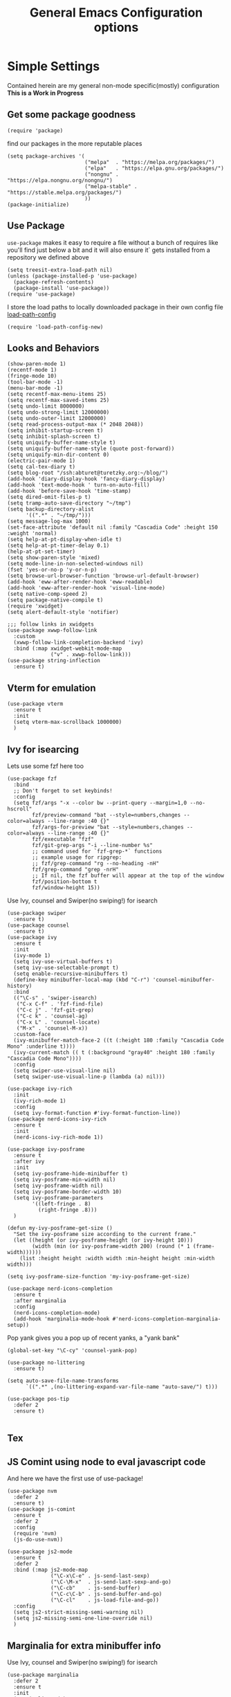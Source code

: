 #+TITLE: General Emacs Configuration options
#+AUTHOR: Ari Turetzky
#+EMAIL: ari@turetzky.org
#+TAGS: emacs config
#+Time-stamp: <2024-12-09 19:09:47 abturet>
#+PROPERTY: header-args:sh  :results silent :tangle no
* Simple Settings
Contained herein are my general non-mode specific(mostly)
configuration  *This is a Work in Progress*
** Get some package goodness
#+BEGIN_SRC elisp
  (require 'package)
#+END_SRC
find our packages in the more reputable places

#+BEGIN_SRC elisp
  (setq package-archives '(
                           ("melpa"  . "https://melpa.org/packages/")
                           ("elpa"   . "https://elpa.gnu.org/packages/")
                           ("nongnu" . "https://elpa.nongnu.org/nongnu/")
                           ("melpa-stable" . "https://stable.melpa.org/packages/")
                           ))
  (package-initialize)
#+END_SRC

** Use Package
=use-package= makes it easy to require a file without a bunch of
requires like you'll find just below a bit and it will also ensure it`
gets installed from a repository we defined above

#+BEGIN_SRC elisp
  (setq treesit-extra-load-path nil)
  (unless (package-installed-p 'use-package)
    (package-refresh-contents)
    (package-install 'use-package))
  (require 'use-package)
#+END_SRC

I store the load paths to locally downloaded package in their own
config file [[file:load-path-config.org][load-path-config]]

#+BEGIN_SRC elisp
  (require 'load-path-config-new)
#+END_SRC
** Looks and Behaviors
#+BEGIN_SRC elisp
  (show-paren-mode 1)
  (recentf-mode 1)
  (fringe-mode 10)
  (tool-bar-mode -1)
  (menu-bar-mode -1)
  (setq recentf-max-menu-items 25)
  (setq recentf-max-saved-items 25)
  (setq undo-limit 8000000)
  (setq undo-strong-limit 12000000)
  (setq undo-outer-limit 12000000)
  (setq read-process-output-max (* 2048 2048))
  (setq inhibit-startup-screen t)
  (setq inhibit-splash-screen t)
  (setq uniquify-buffer-name-style t)
  (setq uniquify-buffer-name-style (quote post-forward))
  (setq uniquify-min-dir-content 0)
  (electric-pair-mode 1)
  (setq cal-tex-diary t)
  (setq blog-root "/ssh:abturet@turetzky.org:~/blog/")
  (add-hook 'diary-display-hook 'fancy-diary-display)
  (add-hook 'text-mode-hook ' turn-on-auto-fill)
  (add-hook 'before-save-hook 'time-stamp)
  (setq dired-omit-files-p t)
  (setq tramp-auto-save-directory "~/tmp")
  (setq backup-directory-alist
        '((".*" . "~/tmp/")))
  (setq message-log-max 1000)
  (set-face-attribute 'default nil :family "Cascadia Code" :height 150 :weight 'normal)
  (setq help-at-pt-display-when-idle t)
  (setq help-at-pt-timer-delay 0.1)
  (help-at-pt-set-timer)
  (setq show-paren-style 'mixed)
  (setq mode-line-in-non-selected-windows nil)
  (fset 'yes-or-no-p 'y-or-n-p)
  (setq browse-url-browser-function 'browse-url-default-browser)
  (add-hook 'eww-after-render-hook 'eww-readable)
  (add-hook 'eww-after-render-hook 'visual-line-mode)
  (setq native-comp-speed 2)
  (setq package-native-compile t)
  (require 'xwidget)
  (setq alert-default-style 'notifier)
#+END_SRC
#+BEGIN_SRC elisp
  ;;; follow links in xwidgets
  (use-package xwwp-follow-link
    :custom
    (xwwp-follow-link-completion-backend 'ivy)
    :bind (:map xwidget-webkit-mode-map
                ("v" . xwwp-follow-link)))
  (use-package string-inflection
    :ensure t)
#+END_SRC
** Vterm for emulation
#+begin_src elisp
  (use-package vterm
    :ensure t
    :init
    (setq vterm-max-scrollback 1000000)
    )
#+end_src
** Ivy for isearcing
Lets use some fzf here too
#+BEGIN_SRC elisp
  (use-package fzf
    :bind
    ;; Don't forget to set keybinds!
    :config
    (setq fzf/args "-x --color bw --print-query --margin=1,0 --no-hscroll"
          fzf/preview-command "bat --style=numbers,changes --color=always --line-range :40 {}"
          fzf/args-for-preview "bat --style=numbers,changes --color=always --line-range :40 {}"
          fzf/executable "fzf"
          fzf/git-grep-args "-i --line-number %s"
          ;; command used for `fzf-grep-*` functions
          ;; example usage for ripgrep:
          ;; fzf/grep-command "rg --no-heading -nH"
          fzf/grep-command "grep -nrH"
          ;; If nil, the fzf buffer will appear at the top of the window
          fzf/position-bottom t
          fzf/window-height 15))
#+END_SRC
Use Ivy, counsel and Swiper(no swiping!) for isearch
#+BEGIN_SRC elisp
  (use-package swiper
    :ensure t)
  (use-package counsel
    :ensure t)
  (use-package ivy
    :ensure t
    :init
    (ivy-mode 1)
    (setq ivy-use-virtual-buffers t)
    (setq ivy-use-selectable-prompt t)
    (setq enable-recursive-minibuffers t)
    (define-key minibuffer-local-map (kbd "C-r") 'counsel-minibuffer-history)
    :bind
    (("\C-s" . 'swiper-isearch)
     ("C-x C-f" . 'fzf-find-file)
     ("C-c j" . 'fzf-git-grep)
     ("C-c k" . 'counsel-ag)
     ("C-x L" . 'counsel-locate)
     ("M-x" . 'counsel-M-x))
    :custom-face
    (ivy-minibuffer-match-face-2 ((t (:height 180 :family "Cascadia Code Mono" :underline t))))
    (ivy-current-match (( t (:background "gray40" :height 180 :family "Cascadia Code Mono"))))
    :config
    (setq swiper-use-visual-line nil)
    (setq swiper-use-visual-line-p (lambda (a) nil)))

  (use-package ivy-rich
    :init
    (ivy-rich-mode 1)
    :config
    (setq ivy-format-function #'ivy-format-function-line))
  (use-package nerd-icons-ivy-rich
    :ensure t
    :init
    (nerd-icons-ivy-rich-mode 1))

  (use-package ivy-posframe
    :ensure t
    :after ivy
    :init
    (setq ivy-posframe-hide-minibuffer t)
    (setq ivy-posframe-min-width nil)
    (setq ivy-posframe-width nil)
    (setq ivy-posframe-border-width 10)
    (setq ivy-posframe-parameters
          '((left-fringe . 8)
            (right-fringe .8)))
    )

  (defun my-ivy-posframe-get-size ()
    "Set the ivy-posframe size according to the current frame."
    (let ((height (or ivy-posframe-height (or ivy-height 10)))
          (width (min (or ivy-posframe-width 200) (round (* 1 (frame-width))))))
      (list :height height :width width :min-height height :min-width width)))

  (setq ivy-posframe-size-function 'my-ivy-posframe-get-size)

  (use-package nerd-icons-completion
    :ensure t
    :after marginalia
    :config
    (nerd-icons-completion-mode)
    (add-hook 'marginalia-mode-hook #'nerd-icons-completion-marginalia-setup))
#+END_SRC

Pop yank gives you a pop up of recent yanks,  a "yank bank"

#+BEGIN_SRC elisp
  (global-set-key "\C-cy" 'counsel-yank-pop)

  (use-package no-littering
    :ensure t)

  (setq auto-save-file-name-transforms
        `((".*" ,(no-littering-expand-var-file-name "auto-save/") t)))

  (use-package pos-tip
    :defer 2
    :ensure t)

#+END_SRC
** Tex

** JS Comint using node to eval javascript code
And here we have the first use of use-package!
#+BEGIN_SRC elisp
  (use-package nvm
    :defer 2
    :ensure t)
  (use-package js-comint
    :ensure t
    :defer 2
    :config
    (require 'nvm)
    (js-do-use-nvm))

  (use-package js2-mode
    :ensure t
    :defer 2
    :bind (:map js2-mode-map
                ("\C-x\C-e" . js-send-last-sexp)
                ("\C-\M-x"  . js-send-last-sexp-and-go)
                ("\C-cb"    . js-send-buffer)
                ("\C-c\C-b" . js-send-buffer-and-go)
                ("\C-cl"    . js-load-file-and-go))
    :config
    (setq js2-strict-missing-semi-warning nil)
    (setq js2-missing-semi-one-line-override nil)
    )
#+END_SRC

** Marginalia for extra minibuffer info
Use Ivy, counsel and Swiper(no swiping!) for isearch
#+BEGIN_SRC elisp
  (use-package marginalia
    :defer 2
    :ensure t
    :init
    (marginalia-mode)
    :bind
    (:map minibuffer-local-map
          ("M-A" . marginalia-cycle))
    :custom
    (marginalia-annotators '(marginalia-annotators-heavy marginalia-annotators-light nil)))
#+END_SRC
** Moving Around
#+BEGIN_SRC elisp
  (use-package ace-window
    :ensure t
    :config
    (ace-window-display-mode)
    (setq aw-keys '(?a ?s ?d ?f ?g ?h ?j ?k ?l))
    :bind
    ("M-o" . 'ace-window)
    :custom-face
    (aw-leading-char-face ((t (:height 3.0 :foreground "dodgerblue")))))
#+END_SRC
** Git
#+BEGIN_SRC elisp
  (use-package magit
    :ensure t)
  (require 'magit)

  (use-package git-timemachine
    :defer 2
    :ensure t
    :diminish
    )
  (use-package git-gutter
    :ensure t
    :hook (prog-mode . git-gutter-mode)
    :config
    (global-git-gutter-mode)
    (setq git-gutter:update-interval 0.02)
    )

  (use-package git-gutter-fringe
    :ensure t
    :config
    (define-fringe-bitmap 'git-gutter-fr:added [224] nil nil '(center repeated))
    (define-fringe-bitmap 'git-gutter-fr:modified [224] nil nil '(center repeated))
    (define-fringe-bitmap 'git-gutter-fr:deleted [128 192 224 240] nil nil 'bottom)
    )
  (require 'git-gutter-fringe)
#+END_SRC
** Preserve all the crap I put in the =*scrach*= buffer
#+BEGIN_SRC elisp
  (use-package persistent-scratch
    :ensure t
    :config
    (persistent-scratch-setup-default))
#+END_SRC
** Treemacs
#+BEGIN_SRC elisp
  (use-package treemacs-projectile
    :after treemacs projectile
    :ensure t)
  (use-package treemacs-magit
    :after treemacs magit
    :ensure t)
  (use-package treemacs
    :ensure t
    :config
    (setq treemacs-space-between-root-nodes nil)
    (treemacs-follow-mode t)
    (treemacs-filewatch-mode t)
    (treemacs-fringe-indicator-mode t)
    (doom-themes-treemacs-config)
    (setq doom-themes-treemacs-theme "doom-colors")
    (global-set-key (kbd "M-0") 'treemacs-select-window))

  (use-package doom-themes
    :ensure t
    :config
    (setq doom-themes-enable-bold t)
    (setq doom-themes-enable-italic t)
    (add-to-list 'custom-theme-load-path "~/.emacs.d/themes")
    (doom-themes-org-config)
    (require 'doom-themes-ext-org))
  (add-to-list 'custom-theme-load-path "~/.emacs.d/themes")
  (use-package hc-zenburn-theme
    :ensure t)
  (load-theme 'hc-zenburn t)
#+END_SRC
** Doom Modeline
#+BEGIN_SRC elisp
  (use-package nerd-icons
    :ensure t
    )
  (use-package doom-modeline
    :ensure t
    :config
    (setq doom-modeline-buffer-file-name-style 'buffer-name)
    (setq doom-modeline-env-enable-ruby nil)
    (setq doom-modeline-vcs-icon t)
    (setq doom-modeline-vcs-max-length 40)
    (setq doom-modeline-battery nil)
    (doom-modeline-mode 1))
  (require 'gnutls)
  (setq starttls-use-gnutls t)
  (setq auto-revert-check-vc-info t)
#+END_SRC
** Font Ligatures
#+BEGIN_SRC elisp
  (use-package ligature
    :load-path "~/dev/git/ligature.el"
    :config
    ;; Enable the "www" ligature in every possible major mode
    (ligature-set-ligatures 't '("www"))
    ;; Enable traditional ligature support in eww-mode, if the
    ;; `variable-pitch' face supports it
    (ligature-set-ligatures 'eww-mode '("ff" "fi" "ffi"))
    ;; Enable all Cascadia Code ligatures in programming modes
    (ligature-set-ligatures 'prog-mode '("|||>" "<|||" "<==>" "<!--" "####" "~~>" "***" "||=" "||>"
                                         ":::" "::=" "=:=" "===" "==>" "=!=" "=>>" "=<<" "=/=" "!=="
                                         "!!." ">=>" ">>=" ">>>" ">>-" ">->" "->>" "-->" "---" "-<<"
                                         "<~~" "<~>" "<*>" "<||" "<|>" "<$>" "<==" "<=>" "<=<" "<->"
                                         "<--" "<-<" "<<=" "<<-" "<<<" "<+>" "</>" "###" "#_(" "..<"
                                         "..." "+++" "/==" "///" "_|_" "www" "&&" "^=" "~~" "~@" "~="
                                         "~>" "~-" "**" "*>" "*/" "||" "|}" "|]" "|=" "|>" "|-" "{|"
                                         "[|" "]#" "::" ":=" ":>" ":<" "$>" "==" "=>" "!=" "!!" ">:"
                                         ">=" ">>" ">-" "-~" "-|" "->" "--" "-<" "<~" "<*" "<|" "<:"
                                         "<$" "<=" "<>" "<-" "<<" "<+" "</" "#{" "#[" "#:" "#=" "#!"
                                         "##" "#(" "#?" "#_" "%%" ".=" ".-" ".." ".?" "+>" "++" "?:"
                                         "?=" "?." "??" ";;" "/*" "/=" "/>" "//" "__" "~~" "(*" "*)"
                                         "\\\\" "://"))
    ;; Enables ligature checks globally in all buffers. You can also do it
    ;; per mode with `ligature-mode'.
    (global-ligature-mode t))

#+END_SRC

** Flycheck is fly as hell
#+BEGIN_SRC elisp
  (use-package flycheck-pos-tip
    :defer 2
    :after flycheck
    :config
    (flycheck-pos-tip-mode)
    )
  (use-package flycheck
    :defer 2
    :diminish flycheck-mode
    :ensure t
    :init
    (setq flycheck-emacs-lisp-initialize-packages 1)
    (setq flycheck-emacs-lisp-load-path 'inherit)
    :config
    (flycheck-add-mode 'javascript-eslint 'rjsx-mode)
    (flycheck-add-mode 'javascript-jshint 'rjsx-mode)
    (flycheck-add-mode 'ruby-rubocop 'ruby-mode)
    )
#+END_SRC

** Start up the emacs server
Of course it has a server...
#+BEGIN_SRC elisp
  (server-start)
#+END_SRC

** Diminish
Hide stuff from cluttering up the mode line
#+BEGIN_SRC elisp
  (use-package diminish
    :ensure t
    :config

    (diminish 'org-mode  "")
    (diminish 'auto-revert-mode)
    (diminish 'yas-minor-mode)
    (diminish 'emmet-mode)
    (diminish 'rjsx-minor-mode)
    (diminish 'eldoc-mode)
    (diminish 'org-src-mode)
    (diminish 'abbrev-mode)
    (diminish 'ivy-mode)
    (diminish 'global-highline-mode)
    (diminish 'ruby-block-mode)
    (diminish 'ruby-electric-mode)
    (diminish 'buffer-face-mode)
    (diminish 'auto-fill-function)
    (diminish "seeing-is-believing")
    (diminish 'hs-minor-mode)
    (diminish 'ruby-block-mode)
    (diminish 'global-highline-mode))
#+END_SRC

** Org-Mode
Pretty meta to talk about =org-mode= in and org doc.  this is
currently here but will need to move to it's own config file
eventually to make it more manageable

#+BEGIN_SRC elisp
  (use-package org
    :pin nongnu
    :ensure t
    :config
    (setq org-default-notes-file "~/Documents/notes/notes.org"))
#+END_SRC

#+BEGIN_SRC elisp
  (require 'org-capture)
  (setq org-capture-templates
        '(
          ("t" "Todo" entry (file+headline "~/Documents/notes/todo.org" "Tasks")
           "* TODO %?\n  %i\n  %a")
          ("j" "Journal" entry (file+datetree "~/Documents/notes/notes.org")
           "* %?\nEntered on %U\n  %i\n  %a")
          ("i" "Jira Issue" entry (file+headline "~/Documents/notes/work.org" "Issues")
           "* TODO %^{JiraIssueKey}"
           :jump-to-captured t
           :immediate-finish t
           :empty-lines-after 1)))
#+END_SRC

#+BEGIN_SRC elisp
  (use-package ox-jira
    :ensure t)
  (require 'org-habit)
  (setq org-habit-show-all-today t)
  (setq org-habit-show-habits t)
  (setq org-startup-indented nil)
  (visual-line-mode 1)
  (require 'ox-gfm)
  (use-package org-modern
    :ensure t
    :init
    (with-eval-after-load 'org (global-org-modern-mode)(org-variable-pitch-minor-mode))
    )
  (require 'org-modern)
  (require 'ox-md)
  (require 'ox-confluence)
  (require 'ox-jira)
  (add-hook 'org-modern-mode-hook 'org-variable-pitch-minor-mode)
  (add-hook 'org-mode-hook 'org-variable-pitch-minor-mode)

  (add-hook 'org-agenda-finalize-hook #'org-modern-agenda)
#+END_SRC

#+BEGIN_SRC elisp
  (use-package biblio
    :ensure t)
  (use-package org-ref
    :ensure t
    :after (biblio)
    :defer nil
    :config
    (setq org-ref-bibliography-notes "~/Documents/notes/bibnotes.org"
          org-ref-default-bibliography '("~/Documents/references.bib")
          org-ref-pdf-directory "~/Documents/pdf/"
          reftex-default-bibliography '("~/Documents/references.bib")
          org-ref-completion-library 'org-ref-ivy-cite
          org-cite-csl-styles-dir "~/Zotero/styles")
    (setq org-latex-pdf-process
          '("pdflatex -shell-escape -interaction nonstopmode -output-directory %o %f"
            "pdflatex -shell-escape -interaction nonstopmode -output-directory %o %f"
            "pdflatex -shell-escape -interaction nonstopmode -output-directory %o %f"
            "bibtex %b"))
    )
#+END_SRC
#+BEGIN_SRC elisp

  (require 'ox-latex)
  (setq org-latex-listings 'minted)
  (add-to-list 'org-latex-packages-alist '("" "minted" t))

  ;; This is needed as of Org 9.2
  (require 'org-tempo)

  (add-to-list 'org-structure-template-alist '("sh" . "src shell"))
  (add-to-list 'org-structure-template-alist '("el" . "src elisp"))
  (add-to-list 'org-structure-template-alist '("py" . "src python"))
  (add-to-list 'org-structure-template-alist '("ru" . "src ruby"))
  (add-to-list 'org-structure-template-alist '("sc" . "src scheme"))

  ;; Automatically tangle our Emacs.org config file when we save it
  (defun efs/org-babel-tangle-config ()
    (when (string-equal (buffer-file-name)
                        (expand-file-name "~/emacs/config/emacs-config.org"))
      ;; Dynamic scoping to the rescue
      (let ((org-confirm-babel-evaluate nil))
        (org-babel-tangle))))

  (add-hook 'org-mode-hook (lambda () (add-hook 'after-save-hook #'efs/org-babel-tangle-config)))

#+END_SRC

#+BEGIN_SRC elisp
  (use-package jiralib2
    :ensure t
    :config
    (setq
     jiralib2-auth 'cookie
     jiralib2-url "https://jira2.workday.com"
     )
    (add-hook 'org-roam-capture-new-node-hook #'fg/jira-update-heading)
    (add-hook 'org-capture-before-finalize-hook #'fg/jira-update-heading)
    )
  (use-package emacsql
    :ensure t)
#+END_SRC
#+BEGIN_SRC elisp
  (use-package org-roam
    :after org
    :ensure t
    :init
    (setq org-roam-v2-ack t)
    :custom
    (org-roam-directory "~/Documents/org-roam" )
    :config
    (org-roam-db-autosync-enable)
    (setq org-roam-database-connector 'sqlite-builtin))
#+END_SRC
#+BEGIN_SRC elisp
  (setq org-roam-capture-templates '(("d" "default" plain "%?" :if-new
                                      (file+head "%<%Y%m%d%H%M%S>-${slug}.org" "#+title: ${title}\n")
                                      :unnarrowed t)
                                     ("c" "region" plain "%i" :if-new
                                      (file+head "%<%Y%m%d%H%M%S>-${slug}.org" "#+title: ${title}\n")
                                      :unnarrowed t)
                                     ("i" "Jira Issue" entry "* TODO ${title}\n:PROPERTIES:\n:JiraIssueKey: ${title}\n:END:\n"
                                      :if-new
                                      (file+head "%<%Y%m%d%H%M%S>-${slug}.org"
                                                 "#+title: ${title}\n\n" )

                                      :unnarrowed t)
                                     ))
  (setq org-roam-capture-ref-templates '(("r" "ref" plain "%a %i"
                                          :target (file+head "%<%Y%m%d%H%M%S>-${slug}.org" "#+title: ${title}\n#+date: %t\n\n")
                                          :jump-to-captured t
                                          :unnarrowed t)))
  (setq org-roam-node-display-template
        (concat "${title:30} "
                (propertize "${tags:*}" 'face 'org-tag)))

  (setq org-roam-dailies-directory "daily/")
  (setq org-roam-completion-everywhere t)
  (setq org-roam-dailies-capture-templates
        '(("d" "default" entry
           "* %?"
           :if-new (file+head "%<%Y-%m-%d>.org"
                              "#+title: %<%Y-%m-%d>\n#+OPTIONS: ^:nil num:nil whn:nil toc:nil H:0 date:nil author:nil title:nil\n\n
     "))
          ("c" "region" entry
           "* %? %i"
           :if-new (file+head "%<%Y-%m-%d>.org"
                              "#+title: %<%Y-%m-%d>\n#+OPTIONS: ^:nil num:nil whn:nil toc:nil H:0 date:nil author:nil title:nil\n\n
     "))
          ("l" "link" entry
           "* %? \n%i"
           :target (file+olp "%<%Y-%m-%d>.org"
                             ("Links"))
           :unnarrowed t
           )))
#+END_SRC

#+BEGIN_SRC elisp
  (defun ek/babel-ansi ()
    (when-let ((beg (org-babel-where-is-src-block-result nil nil)))
      (save-excursion
        (goto-char beg)
        (when (looking-at org-babel-result-regexp)
          (let ((end (org-babel-result-end))
                (ansi-color-context-region nil))
            (ansi-color-apply-on-region beg end))))))
  (add-hook 'org-babel-after-execute-hook 'ek/babel-ansi)
  (use-package ox-twbs
    :ensure t)
  (use-package ox-gfm
    :ensure t)
#+END_SRC
#+BEGIN_SRC elisp

  (use-package org-mime
    :ensure t)
  (setq org-src-fontify-natively t)
  (setq org-src-tab-acts-natively t)
  (setq org-src-window-setup 'current-window)
  (use-package plantuml-mode
    :ensure t)
  (setq org-startup-with-inline-images t)
  (add-hook 'org-babel-after-execute-hook 'org-redisplay-inline-images)
#+END_SRC

#+BEGIN_SRC elisp
  (setq org-todo-keywords
        '((
           sequence "TODO(t)" "STARTED(s)" "WAITING(w)" "|" "DONE(d)" "CANCELLED(c)")))
  (setq org-agenda-include-diary t)
  (setq org-agenda-include-all-todo t)

  (with-eval-after-load 'org
    (org-babel-do-load-languages
     'org-babel-load-languages
     '((shell  . t)
       (js  . t)
       (emacs-lisp . t)
       (python . t)
       (ruby . t)
       (css . t )
       (plantuml . t)
       (cypher . t)
       (sql . t)
       (scheme . t)
       (java . t)
       (dot . t))))
  (setq org-confirm-babel-evaluate nil)
#+END_SRC

#+BEGIN_SRC elisp
  (use-package ox-pandoc
    :defer 2
    :ensure t
    :config
    (setq org-pandoc-options '((standalone . t)))
    (setq org-pandoc-command (substring (shell-command-to-string "which pandoc") 0 -1)))

   (use-package org-variable-pitch
     :after org
     :ensure t
     :init
     :config
     )
#+END_SRC

#+BEGIN_SRC elisp
  (use-package olivetti
    :after org
    :ensure t
    :config
    (setq olivetti-minimum-body-width 120))

  (use-package virtualenvwrapper
    :defer 2
    :ensure t
    :init
    (venv-initialize-interactive-shells)
    (venv-initialize-eshell)
    (setq venv-location "~/.virtualenvs")
    )
  (setq org-plantuml-jar-path "/usr/local/Cellar/plantuml/1.2022.5/libexec/plantuml.jar")
  (setq plantuml-jar-path "/usr/local/Cellar/plantuml/1.2022.5/libexec/plantuml.jar")


  (setq org-mime-export-options '(:section-numbers nil
                                                   :with-author nil
                                                   :with-toc nil))

  ;; (use-package zenburn-theme
  ;;   :defer 2
  ;;   :after (:all ace-window)
  ;;   :ensure t
  ;;   :init
  ;;   (setq zenburn-override-colors-alist '(
  ;;                                         ("zenburn-bg" . "gray16")
  ;;                                         ("zenburn-bg-1" . "#5F7F5F")))


  ;;        (load-theme 'zenburn t)
  ;;   :config
  ;;   (setq zenburn-use-variable-pitch t)
  ;;   (setq zenburn-scale-org-headlines t)
  ;;   (setq zenburn-scale-outline-headlines t)
  ;;   )

  ;; (use-package vscode-dark-plus-theme
  ;;   :ensure t
  ;;   :after ace-window
  ;;   :init
  ;;   (load-theme 'vscode-dark-plus t))

#+end_SRC

encrypt the stoff that needs encrypting
#+begin_src elisp
  (require 'org-crypt)
  (org-crypt-use-before-save-magic)
  (setq org-tags-exclude-from-inheritance (quote("crypt")))
  (setq org-crypt-key (substring (shell-command-to-string "gpg --list-secret-key --keyid-format short | grep sec | grep -o -P '(?<=/)[A-Z0-9]{8}'") 0 -1))

#+end_src

** Teh requires
This is kinda like that part in the bible with all the begats...
#+BEGIN_SRC elisp
  (use-package exec-path-from-shell
    :ensure t
    :config
    (setq exec-path-from-shell-check-startup-files t)
    (setq exec-path-from-shell-variables `("PATH" "ARTIFACTORY_PASSWORD" "ARTIFACTORY_USER"))
    (setq exec-path-from-shell-arguments '("-l" "-i"))
    (when (memq window-system '(mac ns x))
      (exec-path-from-shell-initialize)))

  (use-package inf-ruby
    :defer 2
    :ensure t)
  (require 'ruby-mode)
  (use-package  ruby-electric
    :ensure t)
  (use-package feature-mode
    :defer 2
    :ensure t
    :config
    (setq feature-use-docker-compose nil)
    (setq feature-rake-command "cucumber --format progress {OPTIONS} {feature}"))

  (use-package yasnippet
    :defer 2
    :ensure t
    :config
    (yas-global-mode t))
  (use-package yasnippet-snippets
    :defer 2
    :ensure t)
  (use-package rake
    :defer 2
    :ensure t)
  (use-package inflections
    :defer 2
    :ensure t)
  (use-package graphql
    :defer 2
    :ensure t)
  (require 'org-protocol)
  (require 'org-roam-protocol)
  (use-package haml-mode
    :defer 2
    :ensure t)
  (use-package beacon
    :defer 2
    :ensure t
    :init
    (beacon-mode))
  (use-package rainbow-mode
    :defer 2
    :ensure t)
  (use-package rainbow-delimiters
    :ensure t
    :config
    (add-hook 'prog-mode-hook #'rainbow-delimiters-mode))
  (require 'ruby-config-new)
  (require 'keys-config-new)
  (require 'ari-custom-new)
  (require 'erc-config)
  (require 'gnus-config)
  (require 'mail-config)
  (require 'gnus-config)
  (require 'blog)
#+END_SRC

** Set up HighLine mode
#+BEGIN_SRC elisp
  (use-package highline
    :ensure t
    :defer 2
    :config
    (global-highline-mode t)
    (setq highline-face '((:background "gray40")))
    (set-face-attribute 'region nil :background "DarkOliveGreen")
    (setq highline-vertical-face '(( :background "lemonChiffon2")))
    (set-face-attribute 'show-paren-match nil :foreground "CadetBlue"))


  (column-number-mode)
  (global-display-line-numbers-mode t)

  ;; Disable line numbers for some modes
  (dolist (mode '(org-mode-hook
                  org-modern-mode
                  erc-mode-hook
                  term-mode-hook
                  eshell-mode-hook
                  vterm-mode-hook
                  treemacs-mode-hook
                  gnus-mode-hook
                  mu4e-view-mode-hook
                  gnus-article-mode-hook
                  dashboard-mode-hook))
    (add-hook mode (lambda () (display-line-numbers-mode 0))))
#+END_SRC

** Company
#+BEGIN_SRC elisp
  (use-package company
    :ensure t
    :defer 2
    :diminish
    :custom
    (company-minimum-prefix-length 1)
    (company-idle-begin 0.0)
    (company-show-numbers t)
    (company-tooltip-align-annotations 't)
    (global-company-mode t))

  (require 'company)
  (add-hook  'after-init-hook 'global-company-mode)
  (use-package company-quickhelp
    :ensure t
    :config
    :after company
    :init
    (company-quickhelp-mode))
  (use-package terraform-mode
    :defer 2
    :ensure t)
#+END_SRC

** LSP-Mode
#+BEGIN_SRC elisp
  (use-package lsp-mode
    :ensure t
    :pin melpa
    :commands (lsp lsp-deferred)
    :hook ((go-mode . lsp-deferred)(go-ts-mode . lsp-deferred)(ruby-mode . lsp-deferred) (java-mode . lsp-deferred) (python-mode . lsp-deferred)(lsp-mode . lsp-enable-which-key-integration))
    :custom
    (lsp-auto-configure t)
    (lsp-prefer-flymake nil)
    (lsp-inhibit-message t)
    (lsp-eldoc-render-all t)
    :config
    (setq lsp-enable-which-key-integration t)
    (setq lsp-enable-symbol-highlighting t)
    (setq lsp-modeline-code-actions-enable t)
    (setq lsp-diagnostics-provider :auto)
    (setq lsp-diagnostics-mode nil)
    (setq lsp-semantic-tokens-enable t)
    (define-key lsp-mode-map (kbd "C-c l") lsp-command-map)
    )
  (require 'lsp-bridge)
  (global-lsp-bridge-mode)

  (use-package lsp-java
    :ensure t
    :config (add-hook 'java-mode-hook #'lsp))

  (setenv "JAVA_HOME" "/opt/homebrew/Cellar/openjdk/22.0.2/")
  (setq lsp-java-java-path "/opt/homebrew/Cellar/openjdk/22.0.2/bin/java")
  (use-package lsp-ivy
    :defer 2
    :ensure t)

  (use-package lsp-ui
    :defer 2
    :commands lsp-ui-mode
    :after lsp-mode
    :config
    (define-key lsp-ui-mode-map "\C-ca" 'lsp-execute-code-action)
    (define-key lsp-ui-mode-map [remap xref-find-definitions] #'lsp-ui-peek-find-definitions)
    (define-key lsp-ui-mode-map [remap xref-find-references] #'lsp-ui-peek-find-references)
    (define-key lsp-ui-mode-map (kbd "<f5>") #'lsp-ui-find-workspace-symbol)
    (setq lsp-ui-sideline-enable t)
    (setq lsp-lens-enable t)
    (setq lsp-ui-sideline-enable t
          lsp-ui-sideline-show-symbol t
          lsp-ui-sideline-show-hover t
          lsp-ui-sideline-show-flycheck t
          lsp-ui-sideline-show-code-actions t
          lsp-ui-sideline-show-diagnostics t)

    (setq lsp-ui-doc-enable nil)
    (setq lsp-ui-imenu-enable nil)
    (setq lsp-ui-peek-enable t)       )

  (use-package lsp-treemacs
    :defer 2
    :after lsp
    :config
    (lsp-treemacs-sync-mode t)
    )
  (require 'lsp-ui-flycheck)
  (setq lsp-inhibit-message t)
  (setq lsp-prefer-flymake nil)
  (setq lsp-eldoc-render-all t)

  (setq lsp-auto-guess-root nil)

  (define-key company-active-map (kbd "C-n") 'company-select-next-or-abort)
  (define-key company-active-map (kbd "C-p") 'company-select-previous-or-abort)
  (use-package company-box
    :after company
    :ensure t
    :diminish
    :hook
    (company-mode . company-box-mode)
    :custom (company-box-icons-alist 'company-box-icons-all-the-icons))
#+END_SRC

** Projectile
Projectile helps looking around in projects
#+BEGIN_SRC elisp
  (use-package projectile
    :ensure t
    :init
    (projectile-global-mode)
    (setq projectile-switch-project-action #'projectile-dired)
    (define-key projectile-mode-map (kbd "C-c p") 'projectile-command-map)
    (setq projectile-require-project-root nil)
    (setq projectile-indexing-method 'alien)
    :custom
    ((projectile-completion-system 'ivy)))

  (use-package counsel-projectile
    :ensure t
    :init
    (counsel-projectile-mode))
#+END_SRC

** Auto-Modes
associate some files wit the right modes
#+BEGIN_SRC elisp
  (add-to-list 'auto-mode-alist
               (cons
                (concat "\\." (regexp-opt '("xml" "xsd" "svg" "rss" "rng" "build" "config") t) "\\'" )'nxml-mode))

  ;;
  ;; What files to invoke the new html-mode for?
  (add-to-list 'auto-mode-alist '("\\.inc\\'" . web-mode))
  (add-to-list 'auto-mode-alist '("\\.phtml\\'" . web-mode))
  (add-to-list 'auto-mode-alist '("\\.php\\'" . web-mode))
  (add-to-list 'auto-mode-alist '("\\.[sj]?html?\\'" . web-mode))
  (add-to-list 'auto-mode-alist '("\\.jsp\\'" . web-mode))
  (add-to-list 'auto-mode-alist '("\\.t\\'" . perl-mode))
  (add-to-list 'auto-mode-alist '("\\.pp\\'" . puppet-mode))
  (add-to-list 'auto-mode-alist '("\\.html?\\'" . web-mode))
  ;;


  (add-hook 'html-mode-hook 'abbrev-mode)
  (add-hook 'web-mode-hook 'abbrev-mode)
#+END_SRC

** Markdown Mode
#+BEGIN_SRC elisp
  (autoload 'markdown-mode' "markdown-mode" "Major Mode for editing Markdown" t)
  (add-to-list 'auto-mode-alist '("\\.md\\'" . markdown-mode))
#+END_SRC

** Ruby stuff that should be in another file actually.
#+BEGIN_SRC elisp
  (autoload 'ruby-mode "ruby-mode"
    "Mode for editing ruby source files" t)
  (setq auto-mode-alist
        (append '(("\\.rb$" . ruby-mode)) auto-mode-alist))
  (setq interpreter-mode-alist (append '(("ruby" . ruby-mode))
                                       interpreter-mode-alist))
#+END_SRC
** Dired-X
better dir listings
#+BEGIN_SRC elisp
  (require 'dired-x)
  (setq dired-omit-files
        (rx(or(seq bol(? ".") "#")
              (seq bol"."(not(any".")))
              (seq "~" eol)
              (seq bol "CVS" eol)
              (seq bol "svn" eol))))

  (setq dired-omit-extensions
        (append dired-latex-unclean-extensions
                dired-bibtex-unclean-extensions
                dired-texinfo-unclean-extensions))


  (add-hook 'dired-mode-hook (lambda () (dired-omit-mode 1)))
#+END_SRC
** Tabs setup
***  tabs are 4 spaces (no Tabs)
#+BEGIN_SRC elisp
  (setq-default indent-tabs-mode nil)
  (setq-default c-basic-offset 4)
#+END_SRC
** Disabled For now but could be back anytime soon!
***   Multiple cursors
[[https://github.com/magnars/multiple-cursors.el][=mulitple-cursors=]] is a cool tool that can can be used for
quick and easy refactoring.  However I usually get into trouble
whe I try to use it
#+BEGIN_SRC elisp
  ;;(require 'multiple-cursors)
#+END_SRC
*** Kill whitespace and in buffers
Personally I like this as it cleans up files. However in shared
codebases where others aren't as tidy it can lead to some annoying
pull requests.
#+BEGIN_SRC elisp
  ;;(require 'whitespace)
  ;;(autoload 'nuke-trailing-whitespace "whitespace" nil t)
  ;;(add-hook 'write-file-hooks 'nuke-trailing-whitespace)

  ;;(require 'start-opt)
  ;; (defadvice whitespace-cleanup (around whitespace-cleanup-indent-tab
  ;;                                       activate)
  ;;   "Fix whitespace-cleanup indent-tabs-mode bug"
  ;;   (let ((whitespace-indent-tabs-mode indent-tabs-mode)
  ;;         (whitespace-tab-width tab-width))
  ;;     ad-do-it))
  ;; (add-to-list 'nuke-trailing-whitespace-always-major-modes 'csharp-mode)

#+END_SRC
** SQL Mode
set up sql mode
#+BEGIN_SRC elisp
  (add-hook 'sql-mode-hook 'my-sql-mode-hook)
  (defun my-sql-mode-hook()
    (message "SQL mode hook executed")
    (define-key sql-mode-map [f5] 'sql-send-buffer))

  (setq sql-ms-program "osql")
  (require 'sql)
  (setq sql-mysql-program "mysql")
  (setq sql-pop-to-buffer-after-send-region nil)
  (setq sql-product (quote ms))
  (setq sql-mysql-login-params (append sql-mysql-login-params '(port)))
#+END_SRC
** Javascript
#+BEGIN_SRC elisp

  (use-package rjsx-mode
    :defer 2
    :ensure t)
  (add-hook 'js2-mode-hook 'lsp)
  (add-hook 'js-mode-hook 'lsp)
  (add-hook 'rjsx-mode-hook 'lsp)
  (add-hook 'rjsx-mode-hook 'emmet-mode)

  (use-package prettier-js
    :config
    (add-hook 'js2-mode-hook 'prettier-js-mode)
    (add-hook 'rjsx-mode-hook 'prettier-js-mode)
    )

  (setq emmet-expand-jsx-className? t)
#+END_SRC
** Deft
#+begin_src elisp
  (use-package deft
    :ensure t
    :config
    (setq deft-extensions'("org" "txt" "md"))
    (setq deft-default-extension "org")
    (setq deft-recursive t)
    (setq deft-directory "~/Documents/notes")
    (setq deft-use-filename-as-title nil)
    (setq deft-use-filter-string-for-filename t)
    (setq deft-auto-save-interval 0)
    (setq deft-file-naming-rules '((noslash . "-")
                                   (nospace . "-")
                                   (case-fn . downcase)))
    (setq deft-text-mode 'org-mode)
    (global-set-key (kbd "<f8>") 'deft)
    )
#+end_src
** NotDeft
Like deft about only it uses xapian for the searchy indexy stuffs
setting this up for roam and keeping deft for notes
#+begin_src elisp
  (add-to-list 'load-path "~/dev/git/notdeft/")
  (add-to-list 'load-path "~/dev/git/notdeft/extras")
  (setq notdeft-directories '("~/Documents/org-roam"))
  (setq notdeft-xapian-program "/Users/ari.turetzky/dev/git/notdeft/xapian/notdeft-xapian")
  (require 'notdeft-autoloads)
  (global-set-key (kbd "<f9>") 'notdeft)
#+end_src

** Cypher Mode
#+BEGIN_SRC elisp
  (use-package cypher-mode
    :ensure t)
  ;;     (setq n4js-cli-program "~/Downloads/cypher-shell/cypher-shell")
  (setq n4js-cli-program "/opt/homebrew/bin/cypher-shell")
  (setq n4js-cli-arguments '("-u" "neo4j"))
  (setq n4js-pop-to-buffer t)
  (setq n4js-font-lock-keywords cypher-font-lock-keywords)
#+END_SRC
** Which Key
#+begin_src elisp
  (use-package which-key
    :ensure t
    :init
    (which-key-mode)
    :diminish which-key-mode
    :config
    (setq which-key-idle-delay 1))

#+end_src
** Helpful
#+begin_src elisp
  (use-package helpful
    :ensure t
    :init
    (defun helpful--autoloaded-p (sym buf)
      "Return non-nil if function SYM is autoloaded."
      (-when-let (file-name (buffer-file-name buf))
        (setq file-name (s-chop-suffix ".gz" file-name))
        (help-fns--autoloaded-p sym)))

    (defun helpful--skip-advice (docstring)
      "Remove mentions of advice from DOCSTRING."
      (let* ((lines (s-lines docstring))
             (relevant-lines
              (--take-while
               (not (or (s-starts-with-p ":around advice:" it)
                        (s-starts-with-p "This function has :around advice:" it)))
               lines)))
        (s-trim (s-join "\n" relevant-lines)))))
#+end_src
** Elfeed
#+begin_src elisp
  (use-package elfeed
    :ensure t
    :config
    ;;
    ;; linking and capturing
    ;;
    (defun elfeed-link-title (entry)
      "Copy the entry title and URL as org link to the clipboard."
      (interactive)
      (let* ((link (elfeed-entry-link entry))
             (title (elfeed-entry-title entry))
             (titlelink (concat "[[" link "][" title "]]")))
        (when titlelink
          (kill-new titlelink)
          (x-set-selection 'PRIMARY titlelink)
          (message "Yanked: %s" titlelink))))
    ;; show mode
    (defun elfeed-show-link-title ()
      "Copy the current entry title and URL as org link to the clipboard."
      (interactive)
      (elfeed-link-title elfeed-show-entry))
    (defun elfeed-show-quick-url-note ()
      "Fastest way to capture entry link to org agenda from elfeed show mode"
      (interactive)
      (elfeed-link-title elfeed-show-entry)
      (org-roam-dailies-capture-today nil "l")
      (yank)
      (org-capture-finalize))
    (bind-keys :map elfeed-show-mode-map
               ("l" . elfeed-show-link-title)
               ("v" . elfeed-show-quick-url-note))
    )

  (use-package elfeed-org
    :ensure t
    :after elfeed
    :config
    (setq rmh-elfeed-org-files (list "~/.emacs.d/elfeed.org"))
    (elfeed-org))

  ;; (use-package visual-fill
  ;;   :ensure t)

   (defun elfeed-olivetti (buff)
    (with-current-buffer buff
      (setq fill-column 100)
      (setq buffer-read-only nil)
      (goto-char (point-min))
      (re-search-forward "\n\n")
      (fill-individual-paragraphs (point-min) (point-max))
      (setq buffer-read-only t))
    (switch-to-buffer buff)
    ;;       (olivetti-mode)
    (visual-fill-column-mode)
    (elfeed-show-refresh)
    )

  (add-hook 'elfeed-show-mode-hook (lambda()
                                     (setq fill-column 100)
                                     ;;(visual-fill-mode t)
                                     (adaptive-wrap-prefix-mode t)
                                     (toggle-word-wrap)
                                     (setq elfeed-show-entry-switch 'elfeed-olivetti)
                                     ))
#+end_src
** Prescient
#+begin_src elisp
  (use-package prescient
    :ensure t
    :config
    (prescient-persist-mode 1))

  (use-package ivy-prescient
    :ensure t
    :after counsel
    :config
    (ivy-prescient-mode 1)
    (setq  prescient-sort-length-enable nil)
    (setq ivy-prescient-retain-classic-highlighting t)
    (setq ivy-prescient-enable-filtering nil)
    (setq ivy-prescient-enable-sorting t)
    (setq ivy-re-builders-alist
          '(
            (counsel-M-x . ivy--regex-plus)
            (ivy-switch-buffer . ivy--regex-plus)
            (ivy-switch-buffer-other-window . ivy--regex-plus)
            (counsel-ag . ivy--regex-plus)
            (t . ivy-prescient-re-builder))))

  (use-package company-prescient
    :ensure t
    :after company
    :config
    (company-prescient-mode 1))
#+end_src
** General
Da General give command-t like ease to emacs
#+begin_src elisp
  (use-package general
    :ensure t
    :config
    (general-create-definer my-leader-def
      :prefix "C-c")
    (my-leader-def
      "t" 'fzf-projectile
      "a" 'ace-jump-mode
      "g" '(:ignore t :which-key "rspec")
      "gp" '(inf-ruby-switch-from-compilation :which-key "enter debugger")
      "ga" '(rspec-verify-all :which-key "run all specs")
      "gs" '(rspec-verify-single :which-key "run single spec")
      "gr" '(rspec-rerun :which-key "rerun spec")
      "gf" '(rspec-run-last-failed :which-key "rerun last failed")
      "i"  '(:ignore t :which-key "inf-ruby")
      "ib" '(ruby-send-buffer :which-key "ruby-send-buffer")
      "v"  '(:ignore t :which-key "avy")
      "va" '(avy-goto-word-1 :which-key "avy-goto-word-1")
      "vl" '(avy-goto-line :which-key "avy-goto-line")
      "vs" '(avy-goto-char-timer :which-key "avy-goto-char-timer")
      "vc" '(avy-goto-char :which-key "avy-goto-char")
      "f" '(:ignore t :which-key "cucumber")
      "ff" '(feature-verify-all-scenarios-in-project :which-key "run all cukes")
      "fs" '(feature-verify-scenario-at-pos :whick-key "run cuke at point")
      "fv" '(feature-verify-all-scenarios-in-buffer :which-key "run all cukes in buffer")
      "fg" '(feature-goto-step-definition :which-key "goto step definition")
      "fr" '(feature-register-verify-redo :which-key "repeat last cuke")
      "m" 'mu4e
      "o" 'find-file
      "b" '(:ignore t :which-key "eww")
      "bf" '(eww-follow-link :which-key "eww-follow-link")
      "z" '(:ignore t :which-key "roam")
      "zd" '(:ignore t :which-key "dailies")
      "zdc" '(org-roam-dailies-capture-today :which-key "capture today")
      "zdt" '(org-roam-dailies-goto-today :which-key "goto today")
      "zdd" '(org-roam-dailies-goto-tomorrow :which-key "goto tomorrow")
      "zf" '(org-roam-node-find :which-key "org-roam-node-find")
      "zi" '(org-roam-node-insert :which-key "org-roam-node-insert")
      "zv" '(org-roam-node-visit :which-key "org-roam-node-visit")
      "zo" '(org-roam-node-open :which-key "org-roam-node-open")
      "zt" '(:ignore t :which-key "roam-tag")
      "zta" '(org-roam-tag-add :which-key "roam-tag-add")
      "ztr" '(org-roam-tag-add :which-key "roam-tag-remove")
      "zr"  '(:ignore t :which-key "roam-ref")
      "zra" '(org-roam-ref-add :which-key "roam-ref-add")
      "zrr" '(org-roam-ref-remove :which-key "roam-ref-remove")
      "zb"  '(org-roam-buffer-toggle :which-key "roam-buffer-toggle")
      "q" '(:ignore t :which-key "copilot")
      "qa" '(copilot-accept-completion :which-key "copilot-accept-completion")
      "qd" '(copilot-diagnose :which-key "copilot-diagnose")
      "ql" '(copilot-accept-completion-by-line :which-key "copilot-accept-completion-by-line")
      "qw" '(copilot-accept-completion-by-word :which-key "copilot-accept-completion-by-word")
      "qp" '(copilot-previous-completion :whick-key "copilot-previous-completion")
      "qn" '(copilot-next-completion :whick-key "copilot-next-completion")))
#+end_src
** Copilot
#+begin_src elisp
  (use-package quelpa-use-package
    :ensure t)
  (require 'quelpa-use-package)
  (use-package copilot
    :quelpa (copilot :fetcher github
                     :repo "copilot-emacs/copilot.el"
                     :branch "main"
                     :files ("*.el")))

  ;; you can utilize :map :hook and :config to customize copilot
  (define-key copilot-completion-map (kbd "<tab>") 'copilot-accept-completion)
  (define-key copilot-completion-map (kbd "TAB") 'copilot-accept-completion)

  (use-package chatgpt-shell
    :ensure t)
  (use-package gptel
    :ensure t)
  (use-package copilot-chat
    :ensure t)

  (add-to-list 'chatgpt-shell-models '((:version . "gpt-4o-mini") (:short-version)
                                       (:label . "ChatGPT") (:provider . "OpenAI")
                                       (:path . "/v1/chat/completions") (:token-width . 3)
                                       (:context-window . 128000)
                                       (:handler . chatgpt-shell-openai--handle-chatgpt-command)
                                       (:filter . chatgpt-shell-openai--filter-output)
                                       (:payload . chatgpt-shell-openai--make-payload)
                                       (:headers . chatgpt-shell-openai--make-headers)
                                       (:url . chatgpt-shell-openai--make-url)
                                       (:key . chatgpt-shell-openai-key)
                                       (:url-base . chatgpt-shell-api-url-base)
                                       (:validate-command . chatgpt-shell-openai--validate-command)))

  (use-package ob-chatgpt-shell
    :ensure t)
  (require 'ob-chatgpt-shell)
  (ob-chatgpt-shell-setup)

#+end_src
** Magit Delta
delta is better diffs for git
#+begin_src elisp
  (use-package magit-delta
    :ensure t
    :hook
    (magit-mode . magit-delta-mode))
#+end_src
** Popper
Popper helps with managing transient windows  see [[https://github.com/karthink/popper][Github]]
#+begin_src elisp
  (use-package popper
    :ensure t ; or :straight t
    :bind (("C-`"   . popper-toggle-latest)
           ("M-`"   . popper-cycle)
           ("C-M-`" . popper-toggle-type))
    :init
    (setq popper-reference-buffers
          '("\\*Messages\\*"
            "Output\\*$"
            "\\*Async Shell Command\\*"
            help-mode
            compilation-mode))
    (popper-mode +1)
    (popper-echo-mode +1))                ; For echo area hints
#+end_src
** Blamer
#+begin_src elisp
  (use-package blamer
    :commands (blamer-mode)
    :config
    (setq blamer-view 'overlay-right
          blamer-type 'visual
          blamer-max-commit-message-length 180
          blamer-author-formatter " ✎ [%s] - "
          blamer-commit-formatter "● %s ● "
          blamer-smart-background-p nil)
    :custom
    (blamer-idle-time 1.0)
    (blamer-min-offset 10)
    :custom-face
    (blamer-face ((t :foreground "#E46876"
                     :height 140
                     :italic t
                     :background "gray40"))))
  (global-blamer-mode)
#+end_src
** SVG-Tag-mode
#+begin_src elisp
  (use-package svg-tag-mode
    :hook ((prog-mode . svg-tag-mode))
    :config
    (setq svg-tag-tags
          '(
            ("\\W?DONE\\b" . ((lambda (tag) (svg-tag-make "DONE" :face 'org-done :margin 0))))
            ("FIXME\\b" . ((lambda (tag) (svg-tag-make "FIXME" :face 'org-todo :inverse t :margin 0))))
            ("\\/\\/\\W?MARK\\b:\\|MARK\\b:" . ((lambda (tag) (svg-tag-make "MARK" :face 'font-lock-doc-face :inverse t :margin 0 :crop-right t))))
            ("MARK\\b:\\(.*\\)" . ((lambda (tag) (svg-tag-make tag :face 'font-lock-doc-face :crop-left t))))

            ("\\/\\/\\W?TODO\\b\\|TODO\\b" . ((lambda (tag) (svg-tag-make "TODO" :face 'org-todo :inverse t :margin 0 :crop-right t))))
            ("TODO\\b\\(.*\\)" . ((lambda (tag) (svg-tag-make tag :face 'org-todo :crop-left t))))
            )))
#+end_src
** Tree sitter
#+begin_src elisp
  (use-package tree-sitter-langs
    :ensure t )
  (use-package tree-sitter
    :ensure t
    :config
    (require 'tree-sitter-langs)
    (global-tree-sitter-mode))
#+end_src
** pdf-tools
#+begin_src elisp
  (use-package pdf-tools
    :ensure t
    :config (pdf-tools-install :no-query)
    (setq-default pdf-view-display-size 'fit-page)
    (add-hook 'pdf-view-mode-hook (lambda() (display-line-numbers-mode -1))))
#+end_src
** Mastodon
who knows it might catch on
#+begin_src elisp
  (use-package discover
    :ensure t)

  (use-package mastodon
    :ensure  t
    :config
    (setq mastodon-active-user "AriT93")
    (setq mastodon-instance-url "https://mastodon.social")
    (mastodon-discover))
#+end_src
** Fancy LaTeX processing
#+begin_src elisp
  (use-package auctex
    :ensure t)
  (add-to-list 'load-path "~/dev/git/procress")
  (use-package procress
    :commands procress-auctex-mode
    :init
    (add-hook 'LaTeX-mode-hook #'procress-auctex-mode)
    (add-hook 'LaTeX/P-mode-hook #'procress-auctex-mode)

    :config
    (procress-load-default-svg-images))
#+end_src

** Tell the world we are providing something useful
End
#+BEGIN_SRC elisp
  (provide 'emacs-config-new)
#+END_SRC
#+DESCRIPTION: Literate source for my Emacs configuration
#+PROPERTY: header-args:elisp :tangle ~/emacs/config/emacs-config-new.el
#+PROPERTY: header-args:ruby :tangle no
#+PROPERTY: header-args:shell :tangle no
#+OPTIONS:     num:t whn:nil toc:t todo:nil tasks:nil tags:nil
#+OPTIONS:     skip:nil author:nil email:nil creator:nil timestamp:nil
#+INFOJS_OPT:  view:nil toc:nil ltoc:t mouse:underline buttons:0 path:http://orgmode.org/org-info.js
